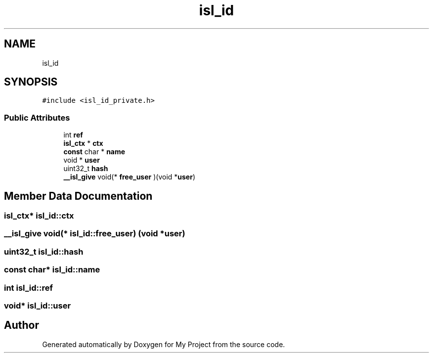 .TH "isl_id" 3 "Sun Jul 12 2020" "My Project" \" -*- nroff -*-
.ad l
.nh
.SH NAME
isl_id
.SH SYNOPSIS
.br
.PP
.PP
\fC#include <isl_id_private\&.h>\fP
.SS "Public Attributes"

.in +1c
.ti -1c
.RI "int \fBref\fP"
.br
.ti -1c
.RI "\fBisl_ctx\fP * \fBctx\fP"
.br
.ti -1c
.RI "\fBconst\fP char * \fBname\fP"
.br
.ti -1c
.RI "void * \fBuser\fP"
.br
.ti -1c
.RI "uint32_t \fBhash\fP"
.br
.ti -1c
.RI "\fB__isl_give\fP void(* \fBfree_user\fP )(void *\fBuser\fP)"
.br
.in -1c
.SH "Member Data Documentation"
.PP 
.SS "\fBisl_ctx\fP* isl_id::ctx"

.SS "\fB__isl_give\fP void(* isl_id::free_user) (void *\fBuser\fP)"

.SS "uint32_t isl_id::hash"

.SS "\fBconst\fP char* isl_id::name"

.SS "int isl_id::ref"

.SS "void* isl_id::user"


.SH "Author"
.PP 
Generated automatically by Doxygen for My Project from the source code\&.
